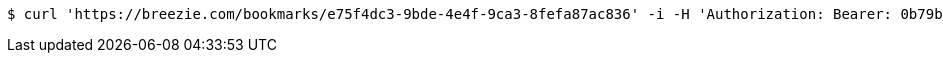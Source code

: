 [source,bash]
----
$ curl 'https://breezie.com/bookmarks/e75f4dc3-9bde-4e4f-9ca3-8fefa87ac836' -i -H 'Authorization: Bearer: 0b79bab50daca910b000d4f1a2b675d604257e42'
----